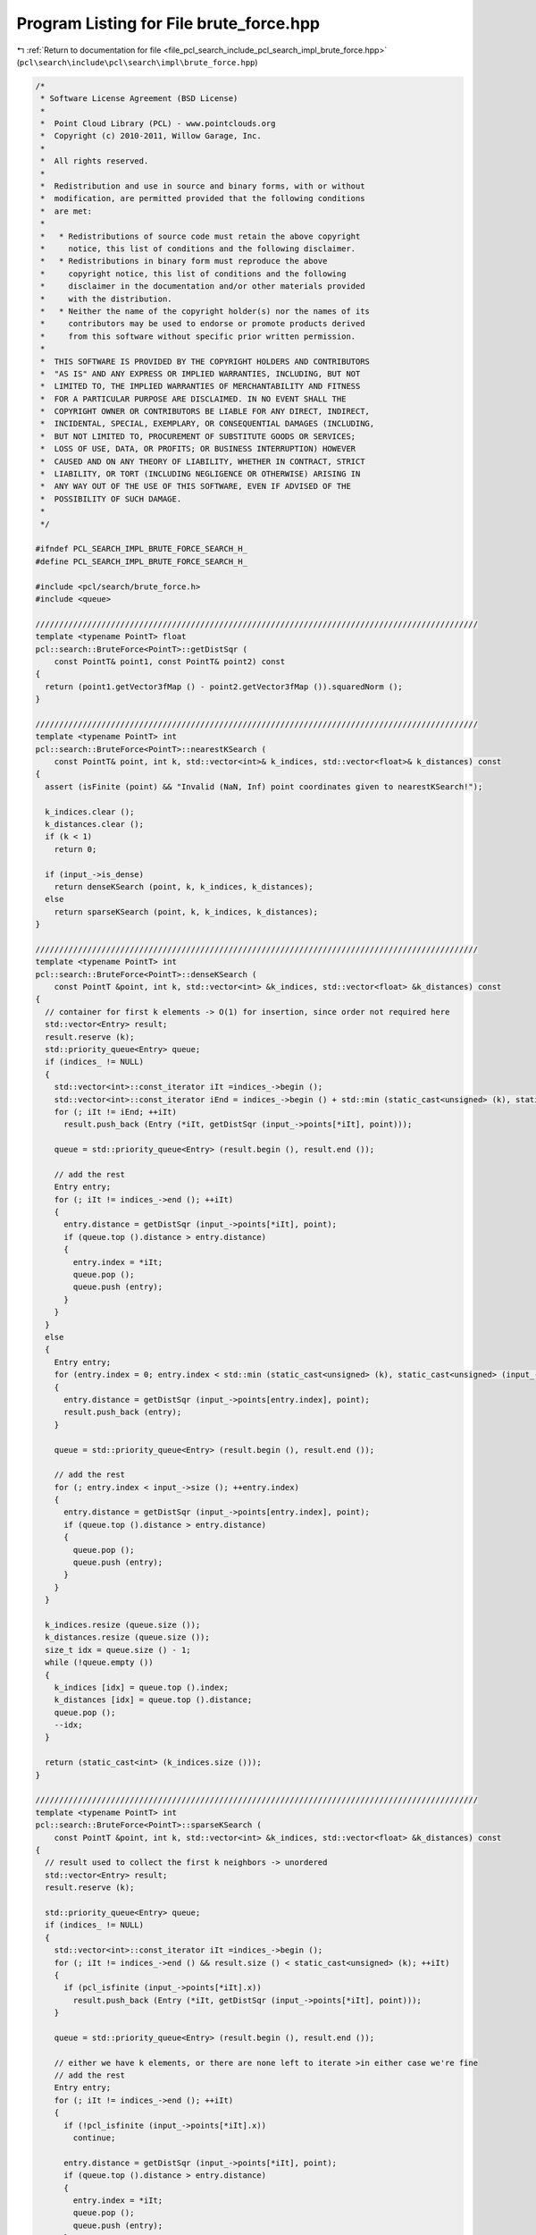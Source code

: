 
.. _program_listing_file_pcl_search_include_pcl_search_impl_brute_force.hpp:

Program Listing for File brute_force.hpp
========================================

|exhale_lsh| :ref:`Return to documentation for file <file_pcl_search_include_pcl_search_impl_brute_force.hpp>` (``pcl\search\include\pcl\search\impl\brute_force.hpp``)

.. |exhale_lsh| unicode:: U+021B0 .. UPWARDS ARROW WITH TIP LEFTWARDS

.. code-block:: cpp

   /*
    * Software License Agreement (BSD License)
    *
    *  Point Cloud Library (PCL) - www.pointclouds.org
    *  Copyright (c) 2010-2011, Willow Garage, Inc.
    *
    *  All rights reserved.
    *
    *  Redistribution and use in source and binary forms, with or without
    *  modification, are permitted provided that the following conditions
    *  are met:
    *
    *   * Redistributions of source code must retain the above copyright
    *     notice, this list of conditions and the following disclaimer.
    *   * Redistributions in binary form must reproduce the above
    *     copyright notice, this list of conditions and the following
    *     disclaimer in the documentation and/or other materials provided
    *     with the distribution.
    *   * Neither the name of the copyright holder(s) nor the names of its
    *     contributors may be used to endorse or promote products derived
    *     from this software without specific prior written permission.
    *
    *  THIS SOFTWARE IS PROVIDED BY THE COPYRIGHT HOLDERS AND CONTRIBUTORS
    *  "AS IS" AND ANY EXPRESS OR IMPLIED WARRANTIES, INCLUDING, BUT NOT
    *  LIMITED TO, THE IMPLIED WARRANTIES OF MERCHANTABILITY AND FITNESS
    *  FOR A PARTICULAR PURPOSE ARE DISCLAIMED. IN NO EVENT SHALL THE
    *  COPYRIGHT OWNER OR CONTRIBUTORS BE LIABLE FOR ANY DIRECT, INDIRECT,
    *  INCIDENTAL, SPECIAL, EXEMPLARY, OR CONSEQUENTIAL DAMAGES (INCLUDING,
    *  BUT NOT LIMITED TO, PROCUREMENT OF SUBSTITUTE GOODS OR SERVICES;
    *  LOSS OF USE, DATA, OR PROFITS; OR BUSINESS INTERRUPTION) HOWEVER
    *  CAUSED AND ON ANY THEORY OF LIABILITY, WHETHER IN CONTRACT, STRICT
    *  LIABILITY, OR TORT (INCLUDING NEGLIGENCE OR OTHERWISE) ARISING IN
    *  ANY WAY OUT OF THE USE OF THIS SOFTWARE, EVEN IF ADVISED OF THE
    *  POSSIBILITY OF SUCH DAMAGE.
    *
    */
   
   #ifndef PCL_SEARCH_IMPL_BRUTE_FORCE_SEARCH_H_
   #define PCL_SEARCH_IMPL_BRUTE_FORCE_SEARCH_H_
   
   #include <pcl/search/brute_force.h>
   #include <queue>
   
   //////////////////////////////////////////////////////////////////////////////////////////////
   template <typename PointT> float
   pcl::search::BruteForce<PointT>::getDistSqr (
       const PointT& point1, const PointT& point2) const
   {
     return (point1.getVector3fMap () - point2.getVector3fMap ()).squaredNorm ();
   }
   
   //////////////////////////////////////////////////////////////////////////////////////////////
   template <typename PointT> int
   pcl::search::BruteForce<PointT>::nearestKSearch (
       const PointT& point, int k, std::vector<int>& k_indices, std::vector<float>& k_distances) const
   {
     assert (isFinite (point) && "Invalid (NaN, Inf) point coordinates given to nearestKSearch!");
     
     k_indices.clear ();
     k_distances.clear ();
     if (k < 1)
       return 0;
   
     if (input_->is_dense)
       return denseKSearch (point, k, k_indices, k_distances);
     else
       return sparseKSearch (point, k, k_indices, k_distances);
   }
   
   //////////////////////////////////////////////////////////////////////////////////////////////
   template <typename PointT> int
   pcl::search::BruteForce<PointT>::denseKSearch (
       const PointT &point, int k, std::vector<int> &k_indices, std::vector<float> &k_distances) const
   {
     // container for first k elements -> O(1) for insertion, since order not required here
     std::vector<Entry> result;
     result.reserve (k);
     std::priority_queue<Entry> queue;
     if (indices_ != NULL)
     {
       std::vector<int>::const_iterator iIt =indices_->begin ();
       std::vector<int>::const_iterator iEnd = indices_->begin () + std::min (static_cast<unsigned> (k), static_cast<unsigned> (indices_->size ()));
       for (; iIt != iEnd; ++iIt)
         result.push_back (Entry (*iIt, getDistSqr (input_->points[*iIt], point)));
   
       queue = std::priority_queue<Entry> (result.begin (), result.end ());
   
       // add the rest
       Entry entry;
       for (; iIt != indices_->end (); ++iIt)
       {
         entry.distance = getDistSqr (input_->points[*iIt], point);
         if (queue.top ().distance > entry.distance)
         {
           entry.index = *iIt;
           queue.pop ();
           queue.push (entry);
         }
       }
     }
     else
     {
       Entry entry;
       for (entry.index = 0; entry.index < std::min (static_cast<unsigned> (k), static_cast<unsigned> (input_->size ())); ++entry.index)
       {
         entry.distance = getDistSqr (input_->points[entry.index], point);
         result.push_back (entry);
       }
   
       queue = std::priority_queue<Entry> (result.begin (), result.end ());
   
       // add the rest
       for (; entry.index < input_->size (); ++entry.index)
       {
         entry.distance = getDistSqr (input_->points[entry.index], point);
         if (queue.top ().distance > entry.distance)
         {
           queue.pop ();
           queue.push (entry);
         }      
       }
     }
   
     k_indices.resize (queue.size ());
     k_distances.resize (queue.size ());
     size_t idx = queue.size () - 1;
     while (!queue.empty ())
     {
       k_indices [idx] = queue.top ().index;
       k_distances [idx] = queue.top ().distance;
       queue.pop ();
       --idx;
     }
     
     return (static_cast<int> (k_indices.size ()));
   }
   
   //////////////////////////////////////////////////////////////////////////////////////////////
   template <typename PointT> int
   pcl::search::BruteForce<PointT>::sparseKSearch (
       const PointT &point, int k, std::vector<int> &k_indices, std::vector<float> &k_distances) const
   {
     // result used to collect the first k neighbors -> unordered
     std::vector<Entry> result;
     result.reserve (k);
     
     std::priority_queue<Entry> queue;
     if (indices_ != NULL)
     {
       std::vector<int>::const_iterator iIt =indices_->begin ();
       for (; iIt != indices_->end () && result.size () < static_cast<unsigned> (k); ++iIt)
       {
         if (pcl_isfinite (input_->points[*iIt].x))
           result.push_back (Entry (*iIt, getDistSqr (input_->points[*iIt], point)));
       }
       
       queue = std::priority_queue<Entry> (result.begin (), result.end ());
   
       // either we have k elements, or there are none left to iterate >in either case we're fine
       // add the rest
       Entry entry;
       for (; iIt != indices_->end (); ++iIt)
       {
         if (!pcl_isfinite (input_->points[*iIt].x))
           continue;
   
         entry.distance = getDistSqr (input_->points[*iIt], point);
         if (queue.top ().distance > entry.distance)
         {
           entry.index = *iIt;
           queue.pop ();
           queue.push (entry);
         }
       }
     }
     else
     {
       Entry entry;
       for (entry.index = 0; entry.index < input_->size () && result.size () < static_cast<unsigned> (k); ++entry.index)
       {
         if (pcl_isfinite (input_->points[entry.index].x))
         {
           entry.distance = getDistSqr (input_->points[entry.index], point);
           result.push_back (entry);
         }
       }
       queue = std::priority_queue<Entry> (result.begin (), result.end ());
       
       // add the rest
       for (; entry.index < input_->size (); ++entry.index)
       {
         if (!pcl_isfinite (input_->points[entry.index].x))
           continue;
   
         entry.distance = getDistSqr (input_->points[entry.index], point);
         if (queue.top ().distance > entry.distance)
         {
           queue.pop ();
           queue.push (entry);
         }
       }
     }
     
     k_indices.resize (queue.size ());
     k_distances.resize (queue.size ());
     size_t idx = queue.size () - 1;
     while (!queue.empty ())
     {
       k_indices [idx] = queue.top ().index;
       k_distances [idx] = queue.top ().distance;
       queue.pop ();
       --idx;
     }
     return (static_cast<int> (k_indices.size ()));
   }
   
   //////////////////////////////////////////////////////////////////////////////////////////////
   template <typename PointT> int
   pcl::search::BruteForce<PointT>::denseRadiusSearch (
       const PointT& point, double radius,
       std::vector<int> &k_indices, std::vector<float> &k_sqr_distances,
       unsigned int max_nn) const
   {  
     radius *= radius;
   
     size_t reserve = max_nn;
     if (reserve == 0)
     {
       if (indices_ != NULL)
         reserve = std::min (indices_->size (), input_->size ());
       else
         reserve = input_->size ();
     }
     k_indices.reserve (reserve);
     k_sqr_distances.reserve (reserve);
     float distance;
     if (indices_ != NULL)
     {
       for (std::vector<int>::const_iterator iIt =indices_->begin (); iIt != indices_->end (); ++iIt)
       {
         distance = getDistSqr (input_->points[*iIt], point);
         if (distance <= radius)
         {
           k_indices.push_back (*iIt);
           k_sqr_distances.push_back (distance);
           if (k_indices.size () == max_nn) // max_nn = 0 -> never true
             break;
         }
       }
     }
     else
     {
       for (unsigned index = 0; index < input_->size (); ++index)
       {
         distance = getDistSqr (input_->points[index], point);
         if (distance <= radius)
         {
           k_indices.push_back (index);
           k_sqr_distances.push_back (distance);
           if (k_indices.size () == max_nn) // never true if max_nn = 0
             break;
         }
       }
     }
   
     if (sorted_results_)
       this->sortResults (k_indices, k_sqr_distances);
     
     return (static_cast<int> (k_indices.size ()));
   }
   
   //////////////////////////////////////////////////////////////////////////////////////////////
   template <typename PointT> int
   pcl::search::BruteForce<PointT>::sparseRadiusSearch (
       const PointT& point, double radius,
       std::vector<int> &k_indices, std::vector<float> &k_sqr_distances,
       unsigned int max_nn) const
   {
     radius *= radius;
   
     size_t reserve = max_nn;
     if (reserve == 0)
     {
       if (indices_ != NULL)
         reserve = std::min (indices_->size (), input_->size ());
       else
         reserve = input_->size ();
     }
     k_indices.reserve (reserve);
     k_sqr_distances.reserve (reserve);
   
     float distance;
     if (indices_ != NULL)
     {
       for (std::vector<int>::const_iterator iIt =indices_->begin (); iIt != indices_->end (); ++iIt)
       {
         if (!pcl_isfinite (input_->points[*iIt].x))
           continue;
   
         distance = getDistSqr (input_->points[*iIt], point);
         if (distance <= radius)
         {
           k_indices.push_back (*iIt);
           k_sqr_distances.push_back (distance);
           if (k_indices.size () == max_nn) // never true if max_nn = 0
             break;
         }
       }
     }
     else
     {
       for (unsigned index = 0; index < input_->size (); ++index)
       {
         if (!pcl_isfinite (input_->points[index].x))
           continue;
         distance = getDistSqr (input_->points[index], point);
         if (distance <= radius)
         {
           k_indices.push_back (index);
           k_sqr_distances.push_back (distance);
           if (k_indices.size () == max_nn) // never true if max_nn = 0
             break;
         }
       }
     }
   
     if (sorted_results_)
       this->sortResults (k_indices, k_sqr_distances);
   
     return (static_cast<int> (k_indices.size ()));
   }
   
   //////////////////////////////////////////////////////////////////////////////////////////////
   template <typename PointT> int
   pcl::search::BruteForce<PointT>::radiusSearch (
       const PointT& point, double radius, std::vector<int> &k_indices,
       std::vector<float> &k_sqr_distances, unsigned int max_nn) const
   {
     assert (isFinite (point) && "Invalid (NaN, Inf) point coordinates given to nearestKSearch!");
     
     k_indices.clear ();
     k_sqr_distances.clear ();
     if (radius <= 0)
       return 0;
   
     if (input_->is_dense)
       return denseRadiusSearch (point, radius, k_indices, k_sqr_distances, max_nn);
     else
       return sparseRadiusSearch (point, radius, k_indices, k_sqr_distances, max_nn);
   }
   
   #define PCL_INSTANTIATE_BruteForce(T) template class PCL_EXPORTS pcl::search::BruteForce<T>;
   
   #endif //PCL_SEARCH_IMPL_BRUTE_FORCE_SEARCH_H_
